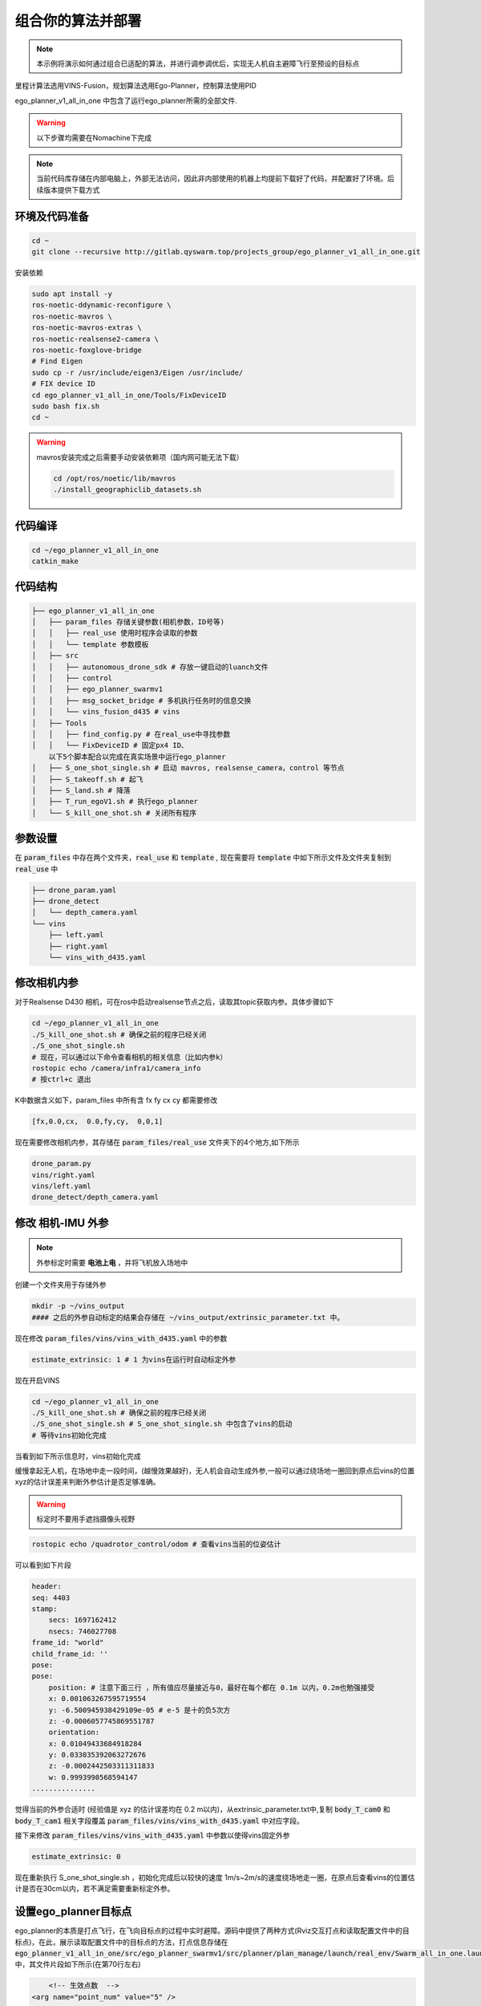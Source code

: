 组合你的算法并部署
==============================================

.. note::
    本示例将演示如何通过组合已适配的算法，并进行调参调优后，实现无人机自主避障飞行至预设的目标点

里程计算法选用VINS-Fusion，规划算法选用Ego-Planner，控制算法使用PID


ego_planner_v1_all_in_one 中包含了运行ego_planner所需的全部文件.

.. warning::
    以下步骤均需要在Nomachine下完成


.. note::
    当前代码库存储在内部电脑上，外部无法访问，因此非内部使用的机器上均提前下载好了代码，并配置好了环境。后续版本提供下载方式


环境及代码准备
------------------

.. code-block:: bash

    cd ~
    git clone --recursive http://gitlab.qyswarm.top/projects_group/ego_planner_v1_all_in_one.git


安装依赖

.. code-block:: bash

    sudo apt install -y 
    ros-noetic-ddynamic-reconfigure \
    ros-noetic-mavros \
    ros-noetic-mavros-extras \
    ros-noetic-realsense2-camera \
    ros-noetic-foxglove-bridge
    # Find Eigen
    sudo cp -r /usr/include/eigen3/Eigen /usr/include/
    # FIX device ID
    cd ego_planner_v1_all_in_one/Tools/FixDeviceID
    sudo bash fix.sh
    cd ~



.. warning::
    mavros安装完成之后需要手动安装依赖项（国内网可能无法下载）

    .. code-block:: bash

        cd /opt/ros/noetic/lib/mavros
        ./install_geographiclib_datasets.sh

代码编译
------------------

.. code-block:: bash

    cd ~/ego_planner_v1_all_in_one
    catkin_make

代码结构
------------------

.. code-block:: bash

    ├── ego_planner_v1_all_in_one
    │   ├── param_files 存储关键参数(相机参数，ID号等)
    │   │   ├── real_use 使用时程序会读取的参数
    │   │   └── template 参数模板
    │   ├── src
    │   │   ├── autonomous_drone_sdk # 存放一键启动的luanch文件
    │   │   ├── control
    │   │   ├── ego_planner_swarmv1
    │   │   ├── msg_socket_bridge # 多机执行任务时的信息交换
    │   │   └── vins_fusion_d435 # vins
    │   ├── Tools
    │   │   ├── find_config.py # 在real_use中寻找参数
    │   │   └── FixDeviceID # 固定px4 ID、
        以下5个脚本配合以完成在真实场景中运行ego_planner
    │   ├── S_one_shot_single.sh # 启动 mavros, realsense_camera，control 等节点
    │   ├── S_takeoff.sh # 起飞
    │   ├── S_land.sh # 降落
    │   ├── T_run_egoV1.sh # 执行ego_planner
    │   └── S_kill_one_shot.sh # 关闭所有程序


参数设置
------------------

在 :code:`param_files` 中存在两个文件夹，:code:`real_use` 和 :code:`template` ,
现在需要将 :code:`template` 中如下所示文件及文件夹复制到 :code:`real_use` 中

.. code-block:: bash

    ├── drone_param.yaml
    ├── drone_detect
    │   └── depth_camera.yaml
    └── vins
        ├── left.yaml
        ├── right.yaml
        └── vins_with_d435.yaml

修改相机内参
------------------

对于Realsense D430 相机，可在ros中启动realsense节点之后，读取其topic获取内参。具体步骤如下

.. code-block:: bash

    cd ~/ego_planner_v1_all_in_one
    ./S_kill_one_shot.sh # 确保之前的程序已经关闭
    ./S_one_shot_single.sh 
    # 现在，可以通过以下命令查看相机的相关信息（比如内参k）
    rostopic echo /camera/infra1/camera_info
    # 按ctrl+c 退出

K中数据含义如下，param_files 中所有含  fx fy cx cy 都需要修改

.. code-block:: bash

    [fx,0.0,cx,  0.0,fy,cy,  0,0,1]

.. image:: ./assets/echo_k.png
    :width: 600
    :alt: Alternative text


现在需要修改相机内参，其存储在 :code:`param_files/real_use` 文件夹下的4个地方,如下所示

.. code-block:: bash

    drone_param.py
    vins/right.yaml
    vins/left.yaml
    drone_detect/depth_camera.yaml


修改 相机-IMU 外参
------------------

.. note::
    外参标定时需要 **电池上电** ，并将飞机放入场地中

创建一个文件夹用于存储外参

.. code-block:: bash

    mkdir -p ~/vins_output
    #### 之后的外参自动标定的结果会存储在 ~/vins_output/extrinsic_parameter.txt 中。

现在修改 :code:`param_files/vins/vins_with_d435.yaml` 中的参数

.. code-block:: yaml

    estimate_extrinsic: 1 # 1 为vins在运行时自动标定外参

现在开启VINS

.. code-block:: bash

    cd ~/ego_planner_v1_all_in_one
    ./S_kill_one_shot.sh # 确保之前的程序已经关闭
    ./S_one_shot_single.sh # S_one_shot_single.sh 中包含了vins的启动
    # 等待vins初始化完成

当看到如下所示信息时，vins初始化完成

.. image:: ./assets/vins_ok_status.png
    :width: 600
    :alt: Alternative text


缓慢拿起无人机，在场地中走一段时间，(越慢效果越好)，无人机会自动生成外参,一般可以通过绕场地一圈回到原点后vins的位置xyz的估计误差来判断外参估计是否足够准确。

.. warning::
    标定时不要用手遮挡摄像头视野

.. code-block:: bash

    rostopic echo /quadrotor_control/odom # 查看vins当前的位姿估计

可以看到如下片段

.. code-block:: bash

    header: 
    seq: 4403
    stamp: 
        secs: 1697162412
        nsecs: 746027708
    frame_id: "world"
    child_frame_id: ''
    pose: 
    pose: 
        position: # 注意下面三行 ，所有值应尽量接近与0，最好在每个都在 0.1m 以内，0.2m也勉强接受
        x: 0.001063267595719554    
        y: -6.500945938429109e-05 # e-5 是十的负5次方
        z: -0.0006057745869551787
        orientation: 
        x: 0.01049433684918284
        y: 0.033035392063272676
        z: -0.0002442503311311833
        w: 0.9993990568594147
    ...............


觉得当前的外参合适时 (经验值是 xyz 的估计误差均在 0.2 m以内)，从extrinsic_parameter.txt中,复制 :code:`body_T_cam0` 和 :code:`body_T_cam1` 相关字段覆盖 :code:`param_files/vins/vins_with_d435.yaml` 中对应字段。

接下来修改 :code:`param_files/vins/vins_with_d435.yaml` 中参数以使得vins固定外参

.. code-block:: bash

    estimate_extrinsic: 0

现在重新执行 S_one_shot_single.sh ，初始化完成后以较快的速度 1m/s~2m/s的速度绕场地走一圈，在原点后查看vins的位置估计是否在30cm以内，若不满足需要重新标定外参。

设置ego_planner目标点
------------------

ego_planner的本质是打点飞行，在飞向目标点的过程中实时避障。源码中提供了两种方式(Rviz交互打点和读取配置文件中的目标点)，在此，展示读取配置文件中的目标点的方法，打点信息存储在
:code:`ego_planner_v1_all_in_one/src/ego_planner_swarmv1/src/planner/plan_manage/launch/real_env/Swarm_all_in_one.launch`
中，其文件片段如下所示(在第70行左右)

.. code-block:: xml

	<!-- 生效点数  -->
    <arg name="point_num" value="5" />

    <arg name="point0_x" value="12.0" />
    <arg name="point0_y" value="2.0" />
    <arg name="point0_z" value="0.7" />

    <arg name="point1_x" value="12.0" />
    <arg name="point1_y" value="-2.0" />
    <arg name="point1_z" value="0.7" />

    <arg name="point2_x" value="10.0" />
    <arg name="point2_y" value="-4.0" />
    <arg name="point2_z" value="0.7" />

    <arg name="point3_x" value="8.0" />
    <arg name="point3_y" value="-1.0" />
    <arg name="point3_z" value="0.7" />

    <arg name="point4_x" value="0.0" />
    <arg name="point4_y" value="0.0" />
    <arg name="point4_z" value="0.7" />
    
    <arg name="point5_x" value="0.0" />
    <arg name="point5_y" value="0.0" />
    <arg name="point5_z" value="1.0" />

    <arg name="point6_x" value="0.0" />
    <arg name="point6_y" value="0.0" />
    <arg name="point6_z" value="1.0" />

以上内容可根据实际情况修改。


实验
------------------

在根据当前场景修改了打点信息并确保相机内外参没有问题后，现在可以开始测试了,在 :code:`ego_planner_v1_all_in_one` 中有5个脚本，分别为

.. code-block:: bash

    ├── S_one_shot_single.sh  # 开启必要的驱动，相机，飞控等
    ├── S_takeoff.sh # 起飞
    ├── T_run_egoV1.sh # 运行ego_planner
    ├── S_land.sh # 降落
    └── S_kill_one_shot.sh # 关闭上述所有脚本开启的进程

使用流程

.. code-block:: bash

    # 在开始时
    cd ~/ego_planner_v1_all_in_one
    ./S_one_shot_single.sh 
    # 等待开启完成后，缓慢拿起无人机，在空中缓慢转一圈，然后放回原位（vins会自动估计相机和imu采样的时间间隔TD，直接起飞有一定概率使得其估计错误，因此需要缓慢移动使其估计收敛）
    # 查看里程计频率，应该为200hz 左右
    rostopic hz /quadrotor_control/odom
    # 查看里程计信息，xyz 应均为0
    rostopic echo /quadrotor_control/odom
    # 起飞
    ./S_takeoff.sh
    # 运行 ego_planner
    ./T_run_egoV1.sh
    # 当ego_planner运行结束后
    ./S_land.sh
    ./S_kill_one_shot.sh # 关闭所有程序
    
    
常见问题
---------

.. code-block:: bash

    /home/emnavi/ego_planner_v1_all_in_one/src/ego_planner_swarmv1/src/uav_simulator/Utils/multi_map_server/src/multi_map_visualization.cc:5:10: fatal error: multi_map_server/MultiOccupancyGrid.h: No such file or directory
    5 | #include <multi_map_server/MultiOccupancyGrid.h>
      |          ^~~~~~~~~~~~~~~~~~~~~~~~~~~~~~~~~~~~~~~

再次编译即可
